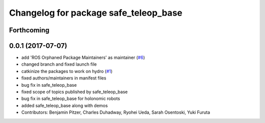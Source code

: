 ^^^^^^^^^^^^^^^^^^^^^^^^^^^^^^^^^^^^^^
Changelog for package safe_teleop_base
^^^^^^^^^^^^^^^^^^^^^^^^^^^^^^^^^^^^^^

Forthcoming
-----------

0.0.1 (2017-07-07)
------------------
* add 'ROS Orphaned Package Maintainers' as maintainer (`#6 <https://github.com/SharedAutonomyToolkit/shared_autonomy_manipulation/pull/6>`_)
* changed branch and fixed launch file
* catkinize the packages to work on hydro (`#1 <https://github.com/SharedAutonomyToolkit/shared_autonomy_manipulation/pull/1>`_)
* fixed authors/maintainers in manifest files
* bug fix in safe_teleop_base
* fixed scope of topics published by safe_teleop_base
* bug fix in safe_teleop_base for holonomic robots
* added safe_teleop_base along with demos
* Contributors: Benjamin Pitzer, Charles Duhadway, Ryohei Ueda, Sarah Osentoski, Yuki Furuta
